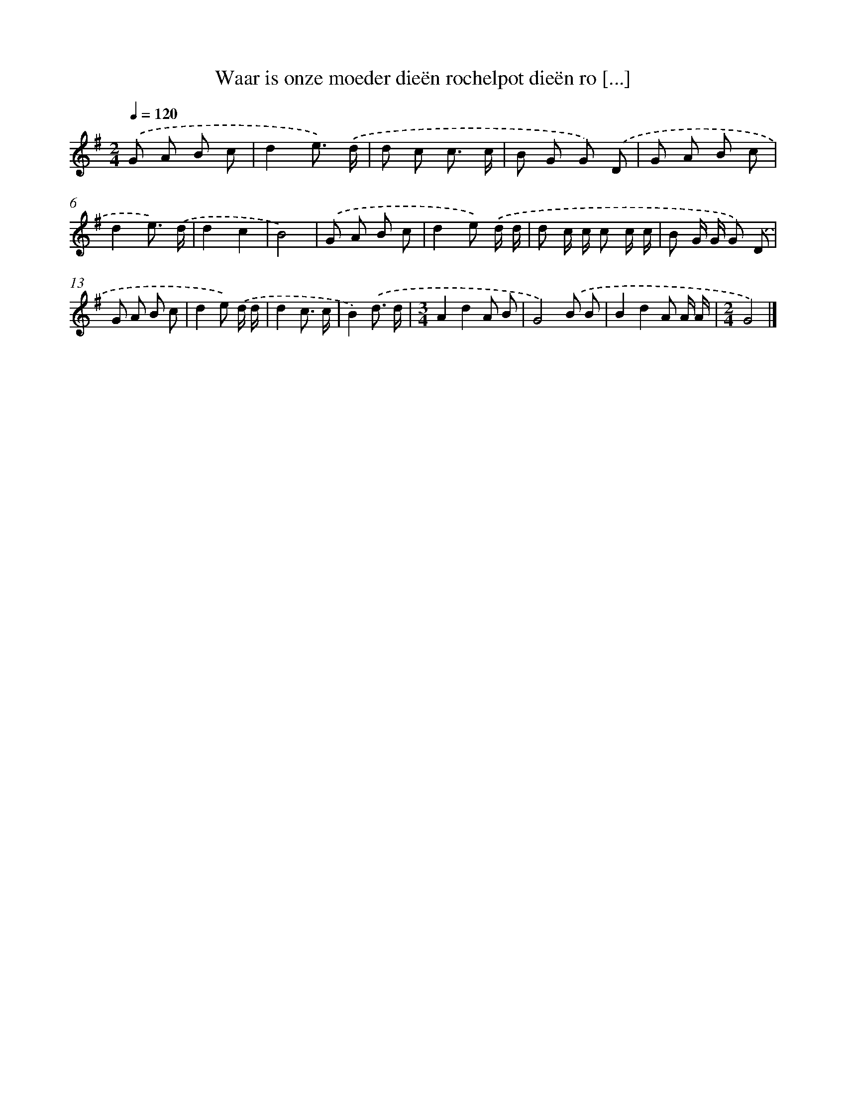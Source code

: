 X: 4273
T: Waar is onze moeder dieën rochelpot dieën ro [...]
%%abc-version 2.0
%%abcx-abcm2ps-target-version 5.9.1 (29 Sep 2008)
%%abc-creator hum2abc beta
%%abcx-conversion-date 2018/11/01 14:36:08
%%humdrum-veritas 1613705142
%%humdrum-veritas-data 2254161150
%%continueall 1
%%barnumbers 0
L: 1/8
M: 2/4
Q: 1/4=120
K: G clef=treble
.('G A B c |
d2e3/) .('d/ |
d c c3/ c/ |
B G G) .('D |
G A B c |
d2e3/) .('d/ |
d2c2 |
B4) |
.('G A B c |
d2e) .('d/ d/ |
d c/ c/ c c/ c/ |
B G/ G/ G) .('D |
G A B c |
d2e) .('d/ d/ |
d2c3/ c/ |
B2).('d3/ d/ |
[M:3/4]A2d2A B |
G4).('B B |
B2d2A A/ A/ |
[M:2/4]G4) |]
